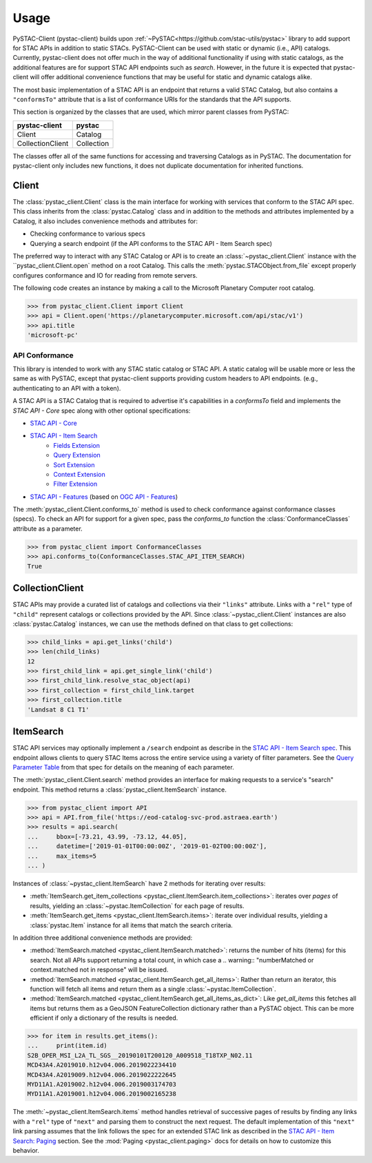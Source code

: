 Usage
#####

PySTAC-Client (pystac-client) builds upon :ref:`~PySTAC<https://github.com/stac-utils/pystac>` library to add support
for STAC APIs in addition to static STACs. PySTAC-Client can be used with static or dynamic (i.e., API)
catalogs. Currently, pystac-client does not offer much in the way of additional functionality if using with
static catalogs, as the additional features are for support STAC API endpoints such as `search`. However,
in the future it is expected that pystac-client will offer additional convenience functions that may be 
useful for static and dynamic catalogs alike.

The most basic implementation of a STAC API is an endpoint that returns a valid STAC Catalog, but also contains
a ``"conformsTo"`` attribute that is a list of conformance URIs for the standards that the API supports.

This section is organized by the classes that are used, which mirror parent classes from PySTAC:

+------------------+------------+
| pystac-client    | pystac     |
+==================+============+
| Client           | Catalog    |
+------------------+------------+
| CollectionClient | Collection |
+------------------+------------+

The classes offer all of the same functions for accessing and traversing Catalogs as in PySTAC. The documentation
for pystac-client only includes new functions, it does not duplicate documentation for inherited functions.

Client
++++++

The :class:`pystac_client.Client` class is the main interface for working with services that conform to the STAC API spec.
This class inherits from the :class:`pystac.Catalog` class and in addition to the methods and attributes implemented by
a Catalog, it also includes convenience methods and attributes for:

* Checking conformance to various specs
* Querying a search endpoint (if the API conforms to the STAC API - Item Search spec)

The preferred way to interact with any STAC Catalog or API is to create an :class:`~pystac_client.Client` instance
with the ``pystac_client.Client.open` method on a root Catalog. This calls the :meth:`pystac.STACObject.from_file`
except properly configures conformance and IO for reading from remote servers.

The following code creates an instance by making a call to the Microsoft Planetary Computer root catalog.

.. code-block:: python

    >>> from pystac_client.Client import Client
    >>> api = Client.open('https://planetarycomputer.microsoft.com/api/stac/v1')
    >>> api.title
    'microsoft-pc'


API Conformance
---------------

This library is intended to work with any STAC static catalog or STAC API. A static catalog will be usable more or less
the same as with PySTAC, except that pystac-client supports providing custom headers to API endpoints. (e.g., authenticating 
to an API with a token).

A STAC API is a STAC Catalog that is required to advertise it's capabilities in a `conformsTo` field and implements
the `STAC API - Core` spec along with other optional specifications:

* `STAC API - Core <https://github.com/radiantearth/stac-api-spec/tree/master/core>`__
* `STAC API - Item Search <https://github.com/radiantearth/stac-api-spec/tree/master/item-search>`__
   * `Fields Extension <https://github.com/radiantearth/stac-api-spec/tree/master/fragments/fields>`__
   * `Query Extension <https://github.com/radiantearth/stac-api-spec/tree/master/fragments/query>`__
   * `Sort Extension <https://github.com/radiantearth/stac-api-spec/tree/master/fragments/sort>`__
   * `Context Extension <https://github.com/radiantearth/stac-api-spec/tree/master/fragments/context>`__
   * `Filter Extension <https://github.com/radiantearth/stac-api-spec/tree/master/fragments/filter>`__
* `STAC API - Features <https://github.com/radiantearth/stac-api-spec/tree/master/ogcapi-features>`__ (based on
  `OGC API - Features <https://www.ogc.org/standards/ogcapi-features>`__)

The :meth:`pystac_client.Client.conforms_to` method is used to check conformance against conformance classes (specs).
To check an API for support for a given spec, pass the `conforms_to` function the :class:`ConformanceClasses` attribute
as a parameter.

.. code-block:: python

    >>> from pystac_client import ConformanceClasses
    >>> api.conforms_to(ConformanceClasses.STAC_API_ITEM_SEARCH)
    True

CollectionClient
++++++++++++++++

STAC APIs may provide a curated list of catalogs and collections via their ``"links"`` attribute. Links with a ``"rel"``
type of ``"child"`` represent catalogs or collections provided by the API. Since :class:`~pystac_client.Client` instances are
also :class:`pystac.Catalog` instances, we can use the methods defined on that class to get collections:

.. code-block:: python

    >>> child_links = api.get_links('child')
    >>> len(child_links)
    12
    >>> first_child_link = api.get_single_link('child')
    >>> first_child_link.resolve_stac_object(api)
    >>> first_collection = first_child_link.target
    >>> first_collection.title
    'Landsat 8 C1 T1'


ItemSearch
++++++++++

STAC API services may optionally implement a ``/search`` endpoint as describe in the  `STAC API - Item Search spec
<https://github.com/radiantearth/stac-api-spec/tree/master/item-search>`__. This endpoint allows clients to query
STAC Items across the entire service using a variety of filter parameters. See the `Query Parameter Table
<https://github.com/radiantearth/stac-api-spec/tree/master/item-search#query-parameter-table>`__ from that spec for
details on the meaning of each parameter.

The :meth:`pystac_client.Client.search` method provides an interface for making requests to a service's
"search" endpoint. This method returns a :class:`pystac_client.ItemSearch` instance.

.. code-block:: python

    >>> from pystac_client import API
    >>> api = API.from_file('https://eod-catalog-svc-prod.astraea.earth')
    >>> results = api.search(
    ...     bbox=[-73.21, 43.99, -73.12, 44.05],
    ...     datetime=['2019-01-01T00:00:00Z', '2019-01-02T00:00:00Z'],
    ...     max_items=5
    ... )

Instances of :class:`~pystac_client.ItemSearch` have 2 methods for iterating over results:

* :meth:`ItemSearch.get_item_collections <pystac_client.ItemSearch.item_collections>`: iterates over *pages* of results,
  yielding an :class:`~pystac.ItemCollection` for each page of results.
* :meth:`ItemSearch.get_items <pystac_client.ItemSearch.items>`: iterate over individual results, yielding a
  :class:`pystac.Item` instance for all items that match the search criteria.

In addition three additional convenience methods are provided:

* :method:`ItemSearch.matched <pystac_client.ItemSearch.matched>`: returns the number of hits (items) for this search.
  Not all APIs support returning a total count, in which case a .. warning:: "numberMatched or context.matched not in response"
  will be issued.
* :method:`ItemSearch.matched <pystac_client.ItemSearch.get_all_items>`: Rather than return an iterator, this function will
  fetch all items and return them as a single :class:`~pystac.ItemCollection`.
* :method:`ItemSearch.matched <pystac_client.ItemSearch.get_all_items_as_dict>`: Like `get_all_items` this fetches all items
  but returns them as a GeoJSON FeatureCollection dictionary rather than a PySTAC object. This can be more efficient if
  only a dictionary of the results is needed.

.. code-block:: python

    >>> for item in results.get_items():
    ...     print(item.id)
    S2B_OPER_MSI_L2A_TL_SGS__20190101T200120_A009518_T18TXP_N02.11
    MCD43A4.A2019010.h12v04.006.2019022234410
    MCD43A4.A2019009.h12v04.006.2019022222645
    MYD11A1.A2019002.h12v04.006.2019003174703
    MYD11A1.A2019001.h12v04.006.2019002165238

The :meth:`~pystac_client.ItemSearch.items` method handles retrieval of successive pages of results by finding any links
with a ``"rel"`` type of ``"next"`` and parsing them to construct the next request. The default implementation of this
``"next"`` link parsing assumes that the link follows the spec for an extended STAC link as described in the
`STAC API - Item Search: Paging <https://github.com/radiantearth/stac-api-spec/tree/master/item-search#paging>`__
section. See the :mod:`Paging <pystac_client.paging>` docs for details on how to customize this behavior.
